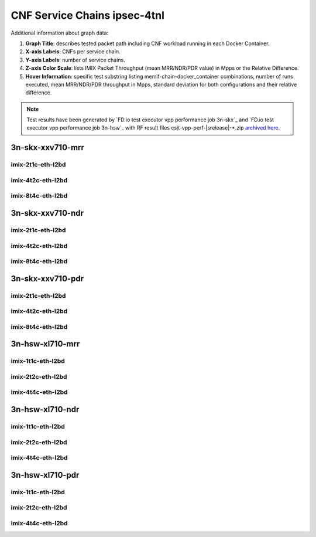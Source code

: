 
.. raw:: latex

    \clearpage

.. raw:: html

    <script type="text/javascript">

        function getDocHeight(doc) {
            doc = doc || document;
            var body = doc.body, html = doc.documentElement;
            var height = Math.max( body.scrollHeight, body.offsetHeight,
                html.clientHeight, html.scrollHeight, html.offsetHeight );
            return height;
        }

        function setIframeHeight(id) {
            var ifrm = document.getElementById(id);
            var doc = ifrm.contentDocument? ifrm.contentDocument:
                ifrm.contentWindow.document;
            ifrm.style.visibility = 'hidden';
            ifrm.style.height = "10px"; // reset to minimal height ...
            // IE opt. for bing/msn needs a bit added or scrollbar appears
            ifrm.style.height = getDocHeight( doc ) + 4 + "px";
            ifrm.style.visibility = 'visible';
        }

    </script>

.. _cnf_service_chains_ipsec-4tnl:

CNF Service Chains ipsec-4tnl
========================

.. todo::

    Add introduction.

Additional information about graph data:

#. **Graph Title**: describes tested packet path including CNF workload
   running in each Docker Container.

#. **X-axis Labels**: CNFs per service chain.

#. **Y-axis Labels**: number of service chains.

#. **Z-axis Color Scale**: lists IMIX Packet Throughput
   (mean MRR/NDR/PDR value) in Mpps or the Relative Difference.

#. **Hover Information**: specific test substring listing
   memif-chain-docker_container combinations, number of runs executed,
   mean MRR/NDR/PDR throughput in Mpps, standard deviation for both
   configurations and their relative difference.

.. note::

    Test results have been generated by
    `FD.io test executor vpp performance job 3n-skx`_ and
    `FD.io test executor vpp performance job 3n-hsw`_
    with RF result files csit-vpp-perf-|srelease|-\*.zip
    `archived here <../../_static/archive/>`_.

.. raw:: latex

    \clearpage

3n-skx-xxv710-mrr
~~~~~~~~~~~~~~~~~

imix-2t1c-eth-l2bd
------------------

.. raw:: html

    <center>
    <iframe id="ifrmskx4tnl04" onload="setIframeHeight(this.id)" width="700" frameborder="0" scrolling="no" src="../../_static/vpp/l2bd-3n-skx-xxv710-imix-2t1c-ipsec-4tnl-csc-mrr.html"></iframe>
    </center>

.. raw:: latex

    \begin{figure}[H]
        \centering
            \graphicspath{{../_build/_static/vpp/}}
            \includegraphics[clip, trim=0cm 0cm 5cm 0cm, width=0.70\textwidth]{l2bd-3n-skx-xxv710-imix-2t1c-ipsec-4tnl-csc-mrr}
            \label{fig:l2bd-3n-skx-xxv710-imix-2t1c-ipsec-4tnl-csc-mrr}
    \end{figure}

.. raw:: latex

    \clearpage

.. raw:: html

    <center>
    <iframe id="ifrmskx1000tnl04" onload="setIframeHeight(this.id)" width="700" frameborder="0" scrolling="no" src="../../_static/vpp/l2bd-3n-skx-xxv710-imix-2t1c-ipsec-1000tnl-csc-mrr.html"></iframe>
    </center>

.. raw:: latex

    \begin{figure}[H]
        \centering
            \graphicspath{{../_build/_static/vpp/}}
            \includegraphics[clip, trim=0cm 0cm 5cm 0cm, width=0.70\textwidth]{l2bd-3n-skx-xxv710-imix-2t1c-ipsec-1000tnl-csc-mrr}
            \label{fig:l2bd-3n-skx-xxv710-imix-2t1c-ipsec-1000tnl-csc-mrr}
    \end{figure}

.. raw:: latex

    \clearpage

.. raw:: html

    <center>
    <iframe id="ifrmskx10000tnl04" onload="setIframeHeight(this.id)" width="700" frameborder="0" scrolling="no" src="../../_static/vpp/l2bd-3n-skx-xxv710-imix-2t1c-ipsec-10000tnl-csc-mrr.html"></iframe>
    </center>

.. raw:: latex

    \begin{figure}[H]
        \centering
            \graphicspath{{../_build/_static/vpp/}}
            \includegraphics[clip, trim=0cm 0cm 5cm 0cm, width=0.70\textwidth]{l2bd-3n-skx-xxv710-imix-2t1c-ipsec-10000tnl-csc-mrr}
            \label{fig:l2bd-3n-skx-xxv710-imix-2t1c-ipsec-10000tnl-csc-mrr}
    \end{figure}

.. raw:: latex

    \clearpage

imix-4t2c-eth-l2bd
------------------

.. raw:: html

    <center>
    <iframe id="ifrmskx4tnl05" onload="setIframeHeight(this.id)" width="700" frameborder="0" scrolling="no" src="../../_static/vpp/l2bd-3n-skx-xxv710-imix-4t2c-ipsec-4tnl-csc-mrr.html"></iframe>
    </center>

.. raw:: latex

    \begin{figure}[H]
        \centering
            \graphicspath{{../_build/_static/vpp/}}
            \includegraphics[clip, trim=0cm 0cm 5cm 0cm, width=0.70\textwidth]{l2bd-3n-skx-xxv710-imix-4t2c-ipsec-4tnl-csc-mrr}
            \label{fig:l2bd-3n-skx-xxv710-imix-4t2c-ipsec-4tnl-csc-mrr}
    \end{figure}

.. raw:: latex

    \clearpage

.. raw:: html

    <center>
    <iframe id="ifrmskx1000tnl05" onload="setIframeHeight(this.id)" width="700" frameborder="0" scrolling="no" src="../../_static/vpp/l2bd-3n-skx-xxv710-imix-4t2c-ipsec-1000tnl-csc-mrr.html"></iframe>
    </center>

.. raw:: latex

    \begin{figure}[H]
        \centering
            \graphicspath{{../_build/_static/vpp/}}
            \includegraphics[clip, trim=0cm 0cm 5cm 0cm, width=0.70\textwidth]{l2bd-3n-skx-xxv710-imix-4t2c-ipsec-1000tnl-csc-mrr}
            \label{fig:l2bd-3n-skx-xxv710-imix-4t2c-ipsec-1000tnl-csc-mrr}
    \end{figure}

.. raw:: latex

    \clearpage

.. raw:: html

    <center>
    <iframe id="ifrmskx10000tnl05" onload="setIframeHeight(this.id)" width="700" frameborder="0" scrolling="no" src="../../_static/vpp/l2bd-3n-skx-xxv710-imix-4t2c-ipsec-10000tnl-csc-mrr.html"></iframe>
    </center>

.. raw:: latex

    \begin{figure}[H]
        \centering
            \graphicspath{{../_build/_static/vpp/}}
            \includegraphics[clip, trim=0cm 0cm 5cm 0cm, width=0.70\textwidth]{l2bd-3n-skx-xxv710-imix-4t2c-ipsec-10000tnl-csc-mrr}
            \label{fig:l2bd-3n-skx-xxv710-imix-4t2c-ipsec-10000tnl-csc-mrr}
    \end{figure}

.. raw:: latex

    \clearpage

imix-8t4c-eth-l2bd
------------------

.. raw:: html

    <center>
    <iframe id="ifrmskx4tnl06" onload="setIframeHeight(this.id)" width="700" frameborder="0" scrolling="no" src="../../_static/vpp/l2bd-3n-skx-xxv710-imix-8t4c-ipsec-4tnl-csc-mrr.html"></iframe>
    </center>

.. raw:: latex

    \begin{figure}[H]
        \centering
            \graphicspath{{../_build/_static/vpp/}}
            \includegraphics[clip, trim=0cm 0cm 5cm 0cm, width=0.70\textwidth]{l2bd-3n-skx-xxv710-imix-8t4c-ipsec-4tnl-csc-mrr}
            \label{fig:l2bd-3n-skx-xxv710-imix-8t4c-ipsec-4tnl-csc-mrr}
    \end{figure}

.. raw:: latex

    \clearpage

.. raw:: html

    <center>
    <iframe id="ifrmskx1000tnl06" onload="setIframeHeight(this.id)" width="700" frameborder="0" scrolling="no" src="../../_static/vpp/l2bd-3n-skx-xxv710-imix-8t4c-ipsec-1000tnl-csc-mrr.html"></iframe>
    </center>

.. raw:: latex

    \begin{figure}[H]
        \centering
            \graphicspath{{../_build/_static/vpp/}}
            \includegraphics[clip, trim=0cm 0cm 5cm 0cm, width=0.70\textwidth]{l2bd-3n-skx-xxv710-imix-8t4c-ipsec-1000tnl-csc-mrr}
            \label{fig:l2bd-3n-skx-xxv710-imix-8t4c-ipsec-1000tnl-csc-mrr}
    \end{figure}

.. raw:: latex

    \clearpage

.. raw:: html

    <center>
    <iframe id="ifrmskx10000tnl06" onload="setIframeHeight(this.id)" width="700" frameborder="0" scrolling="no" src="../../_static/vpp/l2bd-3n-skx-xxv710-imix-8t4c-ipsec-10000tnl-csc-mrr.html"></iframe>
    </center>

.. raw:: latex

    \begin{figure}[H]
        \centering
            \graphicspath{{../_build/_static/vpp/}}
            \includegraphics[clip, trim=0cm 0cm 5cm 0cm, width=0.70\textwidth]{l2bd-3n-skx-xxv710-imix-8t4c-ipsec-10000tnl-csc-mrr}
            \label{fig:l2bd-3n-skx-xxv710-imix-8t4c-ipsec-10000tnl-csc-mrr}
    \end{figure}

.. raw:: latex

    \clearpage

3n-skx-xxv710-ndr
~~~~~~~~~~~~~~~~~

imix-2t1c-eth-l2bd
------------------

.. raw:: html

    <center>
    <iframe id="ifrmskx4tnl10" onload="setIframeHeight(this.id)" width="700" frameborder="0" scrolling="no" src="../../_static/vpp/l2bd-3n-skx-xxv710-imix-2t1c-ipsec-4tnl-csc-ndr.html"></iframe>
    </center>

.. raw:: latex

    \begin{figure}[H]
        \centering
            \graphicspath{{../_build/_static/vpp/}}
            \includegraphics[clip, trim=0cm 0cm 5cm 0cm, width=0.70\textwidth]{l2bd-3n-skx-xxv710-imix-2t1c-ipsec-4tnl-csc-ndr}
            \label{fig:l2bd-3n-skx-xxv710-imix-2t1c-ipsec-4tnl-csc-ndr}
    \end{figure}

.. raw:: latex

    \clearpage

.. raw:: html

    <center>
    <iframe id="ifrmskx1000tnl10" onload="setIframeHeight(this.id)" width="700" frameborder="0" scrolling="no" src="../../_static/vpp/l2bd-3n-skx-xxv710-imix-2t1c-ipsec-1000tnl-csc-ndr.html"></iframe>
    </center>

.. raw:: latex

    \begin{figure}[H]
        \centering
            \graphicspath{{../_build/_static/vpp/}}
            \includegraphics[clip, trim=0cm 0cm 5cm 0cm, width=0.70\textwidth]{l2bd-3n-skx-xxv710-imix-2t1c-ipsec-1000tnl-csc-ndr}
            \label{fig:l2bd-3n-skx-xxv710-imix-2t1c-ipsec-1000tnl-csc-ndr}
    \end{figure}

.. raw:: latex

    \clearpage

.. raw:: html

    <center>
    <iframe id="ifrmskx10000tnl10" onload="setIframeHeight(this.id)" width="700" frameborder="0" scrolling="no" src="../../_static/vpp/l2bd-3n-skx-xxv710-imix-2t1c-ipsec-10000tnl-csc-ndr.html"></iframe>
    </center>

.. raw:: latex

    \begin{figure}[H]
        \centering
            \graphicspath{{../_build/_static/vpp/}}
            \includegraphics[clip, trim=0cm 0cm 5cm 0cm, width=0.70\textwidth]{l2bd-3n-skx-xxv710-imix-2t1c-ipsec-10000tnl-csc-ndr}
            \label{fig:l2bd-3n-skx-xxv710-imix-2t1c-ipsec-10000tnl-csc-ndr}
    \end{figure}

.. raw:: latex

    \clearpage

imix-4t2c-eth-l2bd
------------------

.. raw:: html

    <center>
    <iframe id="ifrmskx4tnl11" onload="setIframeHeight(this.id)" width="700" frameborder="0" scrolling="no" src="../../_static/vpp/l2bd-3n-skx-xxv710-imix-4t2c-ipsec-4tnl-csc-ndr.html"></iframe>
    </center>

.. raw:: latex

    \begin{figure}[H]
        \centering
            \graphicspath{{../_build/_static/vpp/}}
            \includegraphics[clip, trim=0cm 0cm 5cm 0cm, width=0.70\textwidth]{l2bd-3n-skx-xxv710-imix-4t2c-ipsec-4tnl-csc-ndr}
            \label{fig:l2bd-3n-skx-xxv710-imix-4t2c-ipsec-4tnl-csc-ndr}
    \end{figure}

.. raw:: latex

    \clearpage

.. raw:: html

    <center>
    <iframe id="ifrmskx1000tnl11" onload="setIframeHeight(this.id)" width="700" frameborder="0" scrolling="no" src="../../_static/vpp/l2bd-3n-skx-xxv710-imix-4t2c-ipsec-1000tnl-csc-ndr.html"></iframe>
    </center>

.. raw:: latex

    \begin{figure}[H]
        \centering
            \graphicspath{{../_build/_static/vpp/}}
            \includegraphics[clip, trim=0cm 0cm 5cm 0cm, width=0.70\textwidth]{l2bd-3n-skx-xxv710-imix-4t2c-ipsec-1000tnl-csc-ndr}
            \label{fig:l2bd-3n-skx-xxv710-imix-4t2c-ipsec-1000tnl-csc-ndr}
    \end{figure}

.. raw:: latex

    \clearpage

.. raw:: html

    <center>
    <iframe id="ifrmskx10000tnl11" onload="setIframeHeight(this.id)" width="700" frameborder="0" scrolling="no" src="../../_static/vpp/l2bd-3n-skx-xxv710-imix-4t2c-ipsec-10000tnl-csc-ndr.html"></iframe>
    </center>

.. raw:: latex

    \begin{figure}[H]
        \centering
            \graphicspath{{../_build/_static/vpp/}}
            \includegraphics[clip, trim=0cm 0cm 5cm 0cm, width=0.70\textwidth]{l2bd-3n-skx-xxv710-imix-4t2c-ipsec-10000tnl-csc-ndr}
            \label{fig:l2bd-3n-skx-xxv710-imix-4t2c-ipsec-10000tnl-csc-ndr}
    \end{figure}

.. raw:: latex

    \clearpage

imix-8t4c-eth-l2bd
------------------

.. raw:: html

    <center>
    <iframe id="ifrmskx4tnl12" onload="setIframeHeight(this.id)" width="700" frameborder="0" scrolling="no" src="../../_static/vpp/l2bd-3n-skx-xxv710-imix-8t4c-ipsec-4tnl-csc-ndr.html"></iframe>
    </center>

.. raw:: latex

    \begin{figure}[H]
        \centering
            \graphicspath{{../_build/_static/vpp/}}
            \includegraphics[clip, trim=0cm 0cm 5cm 0cm, width=0.70\textwidth]{l2bd-3n-skx-xxv710-imix-8t4c-ipsec-4tnl-csc-ndr}
            \label{fig:l2bd-3n-skx-xxv710-imix-8t4c-ipsec-4tnl-csc-ndr}
    \end{figure}

.. raw:: latex

    \clearpage

.. raw:: html

    <center>
    <iframe id="ifrmskx1000tnl12" onload="setIframeHeight(this.id)" width="700" frameborder="0" scrolling="no" src="../../_static/vpp/l2bd-3n-skx-xxv710-imix-8t4c-ipsec-1000tnl-csc-ndr.html"></iframe>
    </center>

.. raw:: latex

    \begin{figure}[H]
        \centering
            \graphicspath{{../_build/_static/vpp/}}
            \includegraphics[clip, trim=0cm 0cm 5cm 0cm, width=0.70\textwidth]{l2bd-3n-skx-xxv710-imix-8t4c-ipsec-1000tnl-csc-ndr}
            \label{fig:l2bd-3n-skx-xxv710-imix-8t4c-ipsec-1000tnl-csc-ndr}
    \end{figure}

.. raw:: latex

    \clearpage

.. raw:: html

    <center>
    <iframe id="ifrmskx10000tnl12" onload="setIframeHeight(this.id)" width="700" frameborder="0" scrolling="no" src="../../_static/vpp/l2bd-3n-skx-xxv710-imix-8t4c-ipsec-10000tnl-csc-ndr.html"></iframe>
    </center>

.. raw:: latex

    \begin{figure}[H]
        \centering
            \graphicspath{{../_build/_static/vpp/}}
            \includegraphics[clip, trim=0cm 0cm 5cm 0cm, width=0.70\textwidth]{l2bd-3n-skx-xxv710-imix-8t4c-ipsec-10000tnl-csc-ndr}
            \label{fig:l2bd-3n-skx-xxv710-imix-8t4c-ipsec-10000tnl-csc-ndr}
    \end{figure}

.. raw:: latex

    \clearpage

3n-skx-xxv710-pdr
~~~~~~~~~~~~~~~~~

imix-2t1c-eth-l2bd
------------------

.. raw:: html

    <center>
    <iframe id="ifrmskx4tnl16" onload="setIframeHeight(this.id)" width="700" frameborder="0" scrolling="no" src="../../_static/vpp/l2bd-3n-skx-xxv710-imix-2t1c-ipsec-4tnl-csc-pdr.html"></iframe>
    </center>

.. raw:: latex

    \begin{figure}[H]
        \centering
            \graphicspath{{../_build/_static/vpp/}}
            \includegraphics[clip, trim=0cm 0cm 5cm 0cm, width=0.70\textwidth]{l2bd-3n-skx-xxv710-imix-2t1c-ipsec-4tnl-csc-pdr}
            \label{fig:l2bd-3n-skx-xxv710-imix-2t1c-ipsec-4tnl-csc-pdr}
    \end{figure}

.. raw:: latex

    \clearpage

.. raw:: html

    <center>
    <iframe id="ifrmskx1000tnl16" onload="setIframeHeight(this.id)" width="700" frameborder="0" scrolling="no" src="../../_static/vpp/l2bd-3n-skx-xxv710-imix-2t1c-ipsec-1000tnl-csc-pdr.html"></iframe>
    </center>

.. raw:: latex

    \begin{figure}[H]
        \centering
            \graphicspath{{../_build/_static/vpp/}}
            \includegraphics[clip, trim=0cm 0cm 5cm 0cm, width=0.70\textwidth]{l2bd-3n-skx-xxv710-imix-2t1c-ipsec-1000tnl-csc-pdr}
            \label{fig:l2bd-3n-skx-xxv710-imix-2t1c-ipsec-1000tnl-csc-pdr}
    \end{figure}

.. raw:: latex

    \clearpage

.. raw:: html

    <center>
    <iframe id="ifrmskx10000tnl16" onload="setIframeHeight(this.id)" width="700" frameborder="0" scrolling="no" src="../../_static/vpp/l2bd-3n-skx-xxv710-imix-2t1c-ipsec-10000tnl-csc-pdr.html"></iframe>
    </center>

.. raw:: latex

    \begin{figure}[H]
        \centering
            \graphicspath{{../_build/_static/vpp/}}
            \includegraphics[clip, trim=0cm 0cm 5cm 0cm, width=0.70\textwidth]{l2bd-3n-skx-xxv710-imix-2t1c-ipsec-1000tnl-csc-pdr}
            \label{fig:l2bd-3n-skx-xxv710-imix-2t1c-ipsec-10000tnl-csc-pdr}
    \end{figure}

.. raw:: latex

    \clearpage

imix-4t2c-eth-l2bd
------------------

.. raw:: html

    <center>
    <iframe id="ifrmskx4tnl17" onload="setIframeHeight(this.id)" width="700" frameborder="0" scrolling="no" src="../../_static/vpp/l2bd-3n-skx-xxv710-imix-4t2c-ipsec-4tnl-csc-pdr.html"></iframe>
    </center>

.. raw:: latex

    \begin{figure}[H]
        \centering
            \graphicspath{{../_build/_static/vpp/}}
            \includegraphics[clip, trim=0cm 0cm 5cm 0cm, width=0.70\textwidth]{l2bd-3n-skx-xxv710-imix-4t2c-ipsec-4tnl-csc-pdr}
            \label{fig:l2bd-3n-skx-xxv710-imix-4t2c-ipsec-4tnl-csc-pdr}
    \end{figure}

.. raw:: latex

    \clearpage

.. raw:: html

    <center>
    <iframe id="ifrmskx1000tnl17" onload="setIframeHeight(this.id)" width="700" frameborder="0" scrolling="no" src="../../_static/vpp/l2bd-3n-skx-xxv710-imix-4t2c-ipsec-1000tnl-csc-pdr.html"></iframe>
    </center>

.. raw:: latex

    \begin{figure}[H]
        \centering
            \graphicspath{{../_build/_static/vpp/}}
            \includegraphics[clip, trim=0cm 0cm 5cm 0cm, width=0.70\textwidth]{l2bd-3n-skx-xxv710-imix-4t2c-ipsec-1000tnl-csc-pdr}
            \label{fig:l2bd-3n-skx-xxv710-imix-4t2c-ipsec-1000tnl-csc-pdr}
    \end{figure}

.. raw:: latex

    \clearpage

.. raw:: html

    <center>
    <iframe id="ifrmskx10000tnl17" onload="setIframeHeight(this.id)" width="700" frameborder="0" scrolling="no" src="../../_static/vpp/l2bd-3n-skx-xxv710-imix-4t2c-ipsec-10000tnl-csc-pdr.html"></iframe>
    </center>

.. raw:: latex

    \begin{figure}[H]
        \centering
            \graphicspath{{../_build/_static/vpp/}}
            \includegraphics[clip, trim=0cm 0cm 5cm 0cm, width=0.70\textwidth]{l2bd-3n-skx-xxv710-imix-4t2c-ipsec-10000tnl-csc-pdr}
            \label{fig:l2bd-3n-skx-xxv710-imix-4t2c-ipsec-10000tnl-csc-pdr}
    \end{figure}

.. raw:: latex

    \clearpage

imix-8t4c-eth-l2bd
------------------

.. raw:: html

    <center>
    <iframe id="ifrmskx4tnl18" onload="setIframeHeight(this.id)" width="700" frameborder="0" scrolling="no" src="../../_static/vpp/l2bd-3n-skx-xxv710-imix-8t4c-ipsec-4tnl-csc-pdr.html"></iframe>
    </center>

.. raw:: latex

    \begin{figure}[H]
        \centering
            \graphicspath{{../_build/_static/vpp/}}
            \includegraphics[clip, trim=0cm 0cm 5cm 0cm, width=0.70\textwidth]{l2bd-3n-skx-xxv710-imix-8t4c-ipsec-4tnl-csc-pdr}
            \label{fig:l2bd-3n-skx-xxv710-imix-8t4c-ipsec-4tnl-csc-pdr}
    \end{figure}

.. raw:: latex

    \clearpage

.. raw:: html

    <center>
    <iframe id="ifrmskx1000tnl18" onload="setIframeHeight(this.id)" width="700" frameborder="0" scrolling="no" src="../../_static/vpp/l2bd-3n-skx-xxv710-imix-8t4c-ipsec-1000tnl-csc-pdr.html"></iframe>
    </center>

.. raw:: latex

    \begin{figure}[H]
        \centering
            \graphicspath{{../_build/_static/vpp/}}
            \includegraphics[clip, trim=0cm 0cm 5cm 0cm, width=0.70\textwidth]{l2bd-3n-skx-xxv710-imix-8t4c-ipsec-1000tnl-csc-pdr}
            \label{fig:l2bd-3n-skx-xxv710-imix-8t4c-ipsec-1000tnl-csc-pdr}
    \end{figure}

.. raw:: latex

    \clearpage

.. raw:: html

    <center>
    <iframe id="ifrmskx10000tnl18" onload="setIframeHeight(this.id)" width="700" frameborder="0" scrolling="no" src="../../_static/vpp/l2bd-3n-skx-xxv710-imix-8t4c-ipsec-10000tnl-csc-pdr.html"></iframe>
    </center>

.. raw:: latex

    \begin{figure}[H]
        \centering
            \graphicspath{{../_build/_static/vpp/}}
            \includegraphics[clip, trim=0cm 0cm 5cm 0cm, width=0.70\textwidth]{l2bd-3n-skx-xxv710-imix-8t4c-ipsec-10000tnl-csc-pdr}
            \label{fig:l2bd-3n-skx-xxv710-imix-8t4c-ipsec-10000tnl-csc-pdr}
    \end{figure}

.. raw:: latex

    \clearpage

3n-hsw-xl710-mrr
~~~~~~~~~~~~~~~~

imix-1t1c-eth-l2bd
------------------

.. raw:: html

    <center>
    <iframe id="ifrmhsw4tnl04" onload="setIframeHeight(this.id)" width="700" frameborder="0" scrolling="no" src="../../_static/vpp/l2bd-3n-hsw-xl710-imix-1t1c-ipsec-4tnl-csc-mrr.html"></iframe>
    </center>

.. raw:: latex

    \begin{figure}[H]
        \centering
            \graphicspath{{../_build/_static/vpp/}}
            \includegraphics[clip, trim=0cm 0cm 5cm 0cm, width=0.70\textwidth]{l2bd-3n-hsw-xl710-imix-1t1c-ipsec-4tnl-csc-mrr}
            \label{fig:l2bd-3n-hsw-xl710-imix-1t1c-ipsec-4tnl-csc-mrr}
    \end{figure}

.. raw:: latex

    \clearpage

.. raw:: html

    <center>
    <iframe id="ifrmhsw1000tnl04" onload="setIframeHeight(this.id)" width="700" frameborder="0" scrolling="no" src="../../_static/vpp/l2bd-3n-hsw-xl710-imix-1t1c-ipsec-1000tnl-csc-mrr.html"></iframe>
    </center>

.. raw:: latex

    \begin{figure}[H]
        \centering
            \graphicspath{{../_build/_static/vpp/}}
            \includegraphics[clip, trim=0cm 0cm 5cm 0cm, width=0.70\textwidth]{l2bd-3n-hsw-xl710-imix-1t1c-ipsec-1000tnl-csc-mrr}
            \label{fig:l2bd-3n-hsw-xl710-imix-1t1c-ipsec-1000tnl-csc-mrr}
    \end{figure}

.. raw:: latex

    \clearpage

.. raw:: html

    <center>
    <iframe id="ifrmhsw10000tnl04" onload="setIframeHeight(this.id)" width="700" frameborder="0" scrolling="no" src="../../_static/vpp/l2bd-3n-hsw-xl710-imix-1t1c-ipsec-10000tnl-csc-mrr.html"></iframe>
    </center>

.. raw:: latex

    \begin{figure}[H]
        \centering
            \graphicspath{{../_build/_static/vpp/}}
            \includegraphics[clip, trim=0cm 0cm 5cm 0cm, width=0.70\textwidth]{l2bd-3n-hsw-xl710-imix-1t1c-ipsec-10000tnl-csc-mrr}
            \label{fig:l2bd-3n-hsw-xl710-imix-1t1c-ipsec-10000tnl-csc-mrr}
    \end{figure}

.. raw:: latex

    \clearpage

imix-2t2c-eth-l2bd
------------------

.. raw:: html

    <center>
    <iframe id="ifrmhsw4tnl05" onload="setIframeHeight(this.id)" width="700" frameborder="0" scrolling="no" src="../../_static/vpp/l2bd-3n-hsw-xl710-imix-2t2c-ipsec-4tnl-csc-mrr.html"></iframe>
    </center>

.. raw:: latex

    \begin{figure}[H]
        \centering
            \graphicspath{{../_build/_static/vpp/}}
            \includegraphics[clip, trim=0cm 0cm 5cm 0cm, width=0.70\textwidth]{l2bd-3n-hsw-xl710-imix-2t2c-ipsec-4tnl-csc-mrr}
            \label{fig:l2bd-3n-hsw-xl710-imix-2t2c-ipsec-4tnl-csc-mrr}
    \end{figure}

.. raw:: latex

    \clearpage

.. raw:: html

    <center>
    <iframe id="ifrmhsw1000tnl05" onload="setIframeHeight(this.id)" width="700" frameborder="0" scrolling="no" src="../../_static/vpp/l2bd-3n-hsw-xl710-imix-2t2c-ipsec-1000tnl-csc-mrr.html"></iframe>
    </center>

.. raw:: latex

    \begin{figure}[H]
        \centering
            \graphicspath{{../_build/_static/vpp/}}
            \includegraphics[clip, trim=0cm 0cm 5cm 0cm, width=0.70\textwidth]{l2bd-3n-hsw-xl710-imix-2t2c-ipsec-1000tnl-csc-mrr}
            \label{fig:l2bd-3n-hsw-xl710-imix-2t2c-ipsec-1000tnl-csc-mrr}
    \end{figure}

.. raw:: latex

    \clearpage

.. raw:: html

    <center>
    <iframe id="ifrmhsw10000tnl05" onload="setIframeHeight(this.id)" width="700" frameborder="0" scrolling="no" src="../../_static/vpp/l2bd-3n-hsw-xl710-imix-2t2c-ipsec-10000tnl-csc-mrr.html"></iframe>
    </center>

.. raw:: latex

    \begin{figure}[H]
        \centering
            \graphicspath{{../_build/_static/vpp/}}
            \includegraphics[clip, trim=0cm 0cm 5cm 0cm, width=0.70\textwidth]{l2bd-3n-hsw-xl710-imix-2t2c-ipsec-10000tnl-csc-mrr}
            \label{fig:l2bd-3n-hsw-xl710-imix-2t2c-ipsec-10000tnl-csc-mrr}
    \end{figure}

.. raw:: latex

    \clearpage

imix-4t4c-eth-l2bd
------------------

.. raw:: html

    <center>
    <iframe id="ifrmhsw4tnl06" onload="setIframeHeight(this.id)" width="700" frameborder="0" scrolling="no" src="../../_static/vpp/l2bd-3n-hsw-xl710-imix-4t4c-ipsec-4tnl-csc-mrr.html"></iframe>
    </center>

.. raw:: latex

    \begin{figure}[H]
        \centering
            \graphicspath{{../_build/_static/vpp/}}
            \includegraphics[clip, trim=0cm 0cm 5cm 0cm, width=0.70\textwidth]{l2bd-3n-hsw-xl710-imix-4t4c-ipsec-4tnl-csc-mrr}
            \label{fig:l2bd-3n-hsw-xl710-imix-4t4c-ipsec-4tnl-csc-mrr}
    \end{figure}

.. raw:: latex

    \clearpage

.. raw:: html

    <center>
    <iframe id="ifrmhsw1000tnl06" onload="setIframeHeight(this.id)" width="700" frameborder="0" scrolling="no" src="../../_static/vpp/l2bd-3n-hsw-xl710-imix-4t4c-ipsec-1000tnl-csc-mrr.html"></iframe>
    </center>

.. raw:: latex

    \begin{figure}[H]
        \centering
            \graphicspath{{../_build/_static/vpp/}}
            \includegraphics[clip, trim=0cm 0cm 5cm 0cm, width=0.70\textwidth]{l2bd-3n-hsw-xl710-imix-4t4c-ipsec-1000tnl-csc-mrr}
            \label{fig:l2bd-3n-hsw-xl710-imix-4t4c-ipsec-1000tnl-csc-mrr}
    \end{figure}

.. raw:: latex

    \clearpage

.. raw:: html

    <center>
    <iframe id="ifrmhsw10000tnl06" onload="setIframeHeight(this.id)" width="700" frameborder="0" scrolling="no" src="../../_static/vpp/l2bd-3n-hsw-xl710-imix-4t4c-ipsec-10000tnl-csc-mrr.html"></iframe>
    </center>

.. raw:: latex

    \begin{figure}[H]
        \centering
            \graphicspath{{../_build/_static/vpp/}}
            \includegraphics[clip, trim=0cm 0cm 5cm 0cm, width=0.70\textwidth]{l2bd-3n-hsw-xl710-imix-4t4c-ipsec-10000tnl-csc-mrr}
            \label{fig:l2bd-3n-hsw-xl710-imix-4t4c-ipsec-10000tnl-csc-mrr}
    \end{figure}

.. raw:: latex

    \clearpage

3n-hsw-xl710-ndr
~~~~~~~~~~~~~~~~

imix-1t1c-eth-l2bd
------------------

.. raw:: html

    <center>
    <iframe id="ifrmhsw4tnl10" onload="setIframeHeight(this.id)" width="700" frameborder="0" scrolling="no" src="../../_static/vpp/l2bd-3n-hsw-xl710-imix-1t1c-ipsec-4tnl-csc-ndr.html"></iframe>
    </center>

.. raw:: latex

    \begin{figure}[H]
        \centering
            \graphicspath{{../_build/_static/vpp/}}
            \includegraphics[clip, trim=0cm 0cm 5cm 0cm, width=0.70\textwidth]{l2bd-3n-hsw-xl710-imix-1t1c-ipsec-4tnl-csc-ndr}
            \label{fig:l2bd-3n-hsw-xl710-imix-1t1c-ipsec-4tnl-csc-ndr}
    \end{figure}

.. raw:: latex

    \clearpage

.. raw:: html

    <center>
    <iframe id="ifrmhsw1000tnl10" onload="setIframeHeight(this.id)" width="700" frameborder="0" scrolling="no" src="../../_static/vpp/l2bd-3n-hsw-xl710-imix-1t1c-ipsec-1000tnl-csc-ndr.html"></iframe>
    </center>

.. raw:: latex

    \begin{figure}[H]
        \centering
            \graphicspath{{../_build/_static/vpp/}}
            \includegraphics[clip, trim=0cm 0cm 5cm 0cm, width=0.70\textwidth]{l2bd-3n-hsw-xl710-imix-1t1c-ipsec-1000tnl-csc-ndr}
            \label{fig:l2bd-3n-hsw-xl710-imix-1t1c-ipsec-1000tnl-csc-ndr}
    \end{figure}

.. raw:: latex

    \clearpage

.. raw:: html

    <center>
    <iframe id="ifrmhsw10000tnl10" onload="setIframeHeight(this.id)" width="700" frameborder="0" scrolling="no" src="../../_static/vpp/l2bd-3n-hsw-xl710-imix-1t1c-ipsec-10000tnl-csc-ndr.html"></iframe>
    </center>

.. raw:: latex

    \begin{figure}[H]
        \centering
            \graphicspath{{../_build/_static/vpp/}}
            \includegraphics[clip, trim=0cm 0cm 5cm 0cm, width=0.70\textwidth]{l2bd-3n-hsw-xl710-imix-1t1c-ipsec-10000tnl-csc-ndr}
            \label{fig:l2bd-3n-hsw-xl710-imix-1t1c-ipsec-10000tnl-csc-ndr}
    \end{figure}

.. raw:: latex

    \clearpage

imix-2t2c-eth-l2bd
------------------

.. raw:: html

    <center>
    <iframe id="ifrmhsw4tnl11" onload="setIframeHeight(this.id)" width="700" frameborder="0" scrolling="no" src="../../_static/vpp/l2bd-3n-hsw-xl710-imix-2t2c-ipsec-4tnl-csc-ndr.html"></iframe>
    </center>

.. raw:: latex

    \begin{figure}[H]
        \centering
            \graphicspath{{../_build/_static/vpp/}}
            \includegraphics[clip, trim=0cm 0cm 5cm 0cm, width=0.70\textwidth]{l2bd-3n-hsw-xl710-imix-2t2c-ipsec-4tnl-csc-ndr}
            \label{fig:l2bd-3n-hsw-xl710-imix-2t2c-ipsec-4tnl-csc-ndr}
    \end{figure}

.. raw:: latex

    \clearpage

.. raw:: html

    <center>
    <iframe id="ifrmhsw1000tnl11" onload="setIframeHeight(this.id)" width="700" frameborder="0" scrolling="no" src="../../_static/vpp/l2bd-3n-hsw-xl710-imix-2t2c-ipsec-1000tnl-csc-ndr.html"></iframe>
    </center>

.. raw:: latex

    \begin{figure}[H]
        \centering
            \graphicspath{{../_build/_static/vpp/}}
            \includegraphics[clip, trim=0cm 0cm 5cm 0cm, width=0.70\textwidth]{l2bd-3n-hsw-xl710-imix-2t2c-ipsec-1000tnl-csc-ndr}
            \label{fig:l2bd-3n-hsw-xl710-imix-2t2c-ipsec-1000tnl-csc-ndr}
    \end{figure}

.. raw:: latex

    \clearpage

.. raw:: html

    <center>
    <iframe id="ifrmhsw10000tnl11" onload="setIframeHeight(this.id)" width="700" frameborder="0" scrolling="no" src="../../_static/vpp/l2bd-3n-hsw-xl710-imix-2t2c-ipsec-10000tnl-csc-ndr.html"></iframe>
    </center>

.. raw:: latex

    \begin{figure}[H]
        \centering
            \graphicspath{{../_build/_static/vpp/}}
            \includegraphics[clip, trim=0cm 0cm 5cm 0cm, width=0.70\textwidth]{l2bd-3n-hsw-xl710-imix-2t2c-ipsec-10000tnl-csc-ndr}
            \label{fig:l2bd-3n-hsw-xl710-imix-2t2c-ipsec-10000tnl-csc-ndr}
    \end{figure}

.. raw:: latex

    \clearpage

imix-4t4c-eth-l2bd
------------------

.. raw:: html

    <center>
    <iframe id="ifrmhsw4tnl12" onload="setIframeHeight(this.id)" width="700" frameborder="0" scrolling="no" src="../../_static/vpp/l2bd-3n-hsw-xl710-imix-4t4c-ipsec-4tnl-csc-ndr.html"></iframe>
    </center>

.. raw:: latex

    \begin{figure}[H]
        \centering
            \graphicspath{{../_build/_static/vpp/}}
            \includegraphics[clip, trim=0cm 0cm 5cm 0cm, width=0.70\textwidth]{l2bd-3n-hsw-xl710-imix-4t4c-ipsec-4tnl-csc-ndr}
            \label{fig:l2bd-3n-hsw-xl710-imix-4t4c-ipsec-4tnl-csc-ndr}
    \end{figure}

.. raw:: latex

    \clearpage

.. raw:: html

    <center>
    <iframe id="ifrmhsw1000tnl12" onload="setIframeHeight(this.id)" width="700" frameborder="0" scrolling="no" src="../../_static/vpp/l2bd-3n-hsw-xl710-imix-4t4c-ipsec-1000tnl-csc-ndr.html"></iframe>
    </center>

.. raw:: latex

    \begin{figure}[H]
        \centering
            \graphicspath{{../_build/_static/vpp/}}
            \includegraphics[clip, trim=0cm 0cm 5cm 0cm, width=0.70\textwidth]{l2bd-3n-hsw-xl710-imix-4t4c-ipsec-1000tnl-csc-ndr}
            \label{fig:l2bd-3n-hsw-xl710-imix-4t4c-ipsec-1000tnl-csc-ndr}
    \end{figure}

.. raw:: latex

    \clearpage

.. raw:: html

    <center>
    <iframe id="ifrmhsw10000tnl12" onload="setIframeHeight(this.id)" width="700" frameborder="0" scrolling="no" src="../../_static/vpp/l2bd-3n-hsw-xl710-imix-4t4c-ipsec-10000tnl-csc-ndr.html"></iframe>
    </center>

.. raw:: latex

    \begin{figure}[H]
        \centering
            \graphicspath{{../_build/_static/vpp/}}
            \includegraphics[clip, trim=0cm 0cm 5cm 0cm, width=0.70\textwidth]{l2bd-3n-hsw-xl710-imix-4t4c-ipsec-10000tnl-csc-ndr}
            \label{fig:l2bd-3n-hsw-xl710-imix-4t4c-ipsec-10000tnl-csc-ndr}
    \end{figure}

.. raw:: latex

    \clearpage

3n-hsw-xl710-pdr
~~~~~~~~~~~~~~~~

imix-1t1c-eth-l2bd
------------------

.. raw:: html

    <center>
    <iframe id="ifrmhsw4tnl16" onload="setIframeHeight(this.id)" width="700" frameborder="0" scrolling="no" src="../../_static/vpp/l2bd-3n-hsw-xl710-imix-1t1c-ipsec-4tnl-csc-pdr.html"></iframe>
    </center>

.. raw:: latex

    \begin{figure}[H]
        \centering
            \graphicspath{{../_build/_static/vpp/}}
            \includegraphics[clip, trim=0cm 0cm 5cm 0cm, width=0.70\textwidth]{l2bd-3n-hsw-xl710-imix-1t1c-ipsec-4tnl-csc-pdr}
            \label{fig:l2bd-3n-hsw-xl710-imix-1t1c-ipsec-4tnl-csc-pdr}
    \end{figure}

.. raw:: latex

    \clearpage

.. raw:: html

    <center>
    <iframe id="ifrmhsw1000tnl16" onload="setIframeHeight(this.id)" width="700" frameborder="0" scrolling="no" src="../../_static/vpp/l2bd-3n-hsw-xl710-imix-1t1c-ipsec-1000tnl-csc-pdr.html"></iframe>
    </center>

.. raw:: latex

    \begin{figure}[H]
        \centering
            \graphicspath{{../_build/_static/vpp/}}
            \includegraphics[clip, trim=0cm 0cm 5cm 0cm, width=0.70\textwidth]{l2bd-3n-hsw-xl710-imix-1t1c-ipsec-1000tnl-csc-pdr}
            \label{fig:l2bd-3n-hsw-xl710-imix-1t1c-ipsec-1000tnl-csc-pdr}
    \end{figure}

.. raw:: latex

    \clearpage

.. raw:: html

    <center>
    <iframe id="ifrmhsw10000tnl16" onload="setIframeHeight(this.id)" width="700" frameborder="0" scrolling="no" src="../../_static/vpp/l2bd-3n-hsw-xl710-imix-1t1c-ipsec-10000tnl-csc-pdr.html"></iframe>
    </center>

.. raw:: latex

    \begin{figure}[H]
        \centering
            \graphicspath{{../_build/_static/vpp/}}
            \includegraphics[clip, trim=0cm 0cm 5cm 0cm, width=0.70\textwidth]{l2bd-3n-hsw-xl710-imix-1t1c-ipsec-10000tnl-csc-pdr}
            \label{fig:l2bd-3n-hsw-xl710-imix-1t1c-ipsec-10000tnl-csc-pdr}
    \end{figure}

.. raw:: latex

    \clearpage

imix-2t2c-eth-l2bd
------------------

.. raw:: html

    <center>
    <iframe id="ifrmhsw4tnl17" onload="setIframeHeight(this.id)" width="700" frameborder="0" scrolling="no" src="../../_static/vpp/l2bd-3n-hsw-xl710-imix-2t2c-ipsec-4tnl-csc-pdr.html"></iframe>
    </center>

.. raw:: latex

    \begin{figure}[H]
        \centering
            \graphicspath{{../_build/_static/vpp/}}
            \includegraphics[clip, trim=0cm 0cm 5cm 0cm, width=0.70\textwidth]{l2bd-3n-hsw-xl710-imix-2t2c-ipsec-4tnl-csc-pdr}
            \label{fig:l2bd-3n-hsw-xl710-imix-2t2c-ipsec-4tnl-csc-pdr}
    \end{figure}

.. raw:: latex

    \clearpage

.. raw:: html

    <center>
    <iframe id="ifrmhsw1000tnl17" onload="setIframeHeight(this.id)" width="700" frameborder="0" scrolling="no" src="../../_static/vpp/l2bd-3n-hsw-xl710-imix-2t2c-ipsec-1000tnl-csc-pdr.html"></iframe>
    </center>

.. raw:: latex

    \begin{figure}[H]
        \centering
            \graphicspath{{../_build/_static/vpp/}}
            \includegraphics[clip, trim=0cm 0cm 5cm 0cm, width=0.70\textwidth]{l2bd-3n-hsw-xl710-imix-2t2c-ipsec-1000tnl-csc-pdr}
            \label{fig:l2bd-3n-hsw-xl710-imix-2t2c-ipsec-1000tnl-csc-pdr}
    \end{figure}

.. raw:: latex

    \clearpage

.. raw:: html

    <center>
    <iframe id="ifrmhsw10000tnl17" onload="setIframeHeight(this.id)" width="700" frameborder="0" scrolling="no" src="../../_static/vpp/l2bd-3n-hsw-xl710-imix-2t2c-ipsec-10000tnl-csc-pdr.html"></iframe>
    </center>

.. raw:: latex

    \begin{figure}[H]
        \centering
            \graphicspath{{../_build/_static/vpp/}}
            \includegraphics[clip, trim=0cm 0cm 5cm 0cm, width=0.70\textwidth]{l2bd-3n-hsw-xl710-imix-2t2c-ipsec-10000tnl-csc-pdr}
            \label{fig:l2bd-3n-hsw-xl710-imix-2t2c-ipsec-10000tnl-csc-pdr}
    \end{figure}

.. raw:: latex

    \clearpage

imix-4t4c-eth-l2bd
------------------

.. raw:: html

    <center>
    <iframe id="ifrmhsw4tnl18" onload="setIframeHeight(this.id)" width="700" frameborder="0" scrolling="no" src="../../_static/vpp/l2bd-3n-hsw-xl710-imix-4t4c-ipsec-4tnl-csc-pdr.html"></iframe>
    </center>

.. raw:: latex

    \begin{figure}[H]
        \centering
            \graphicspath{{../_build/_static/vpp/}}
            \includegraphics[clip, trim=0cm 0cm 5cm 0cm, width=0.70\textwidth]{l2bd-3n-hsw-xl710-imix-4t4c-ipsec-4tnl-csc-pdr}
            \label{fig:l2bd-3n-hsw-xl710-imix-4t4c-ipsec-4tnl-csc-pdr}
    \end{figure}

.. raw:: latex

    \clearpage

.. raw:: html

    <center>
    <iframe id="ifrmhsw1000tnl18" onload="setIframeHeight(this.id)" width="700" frameborder="0" scrolling="no" src="../../_static/vpp/l2bd-3n-hsw-xl710-imix-4t4c-ipsec-1000tnl-csc-pdr.html"></iframe>
    </center>

.. raw:: latex

    \begin{figure}[H]
        \centering
            \graphicspath{{../_build/_static/vpp/}}
            \includegraphics[clip, trim=0cm 0cm 5cm 0cm, width=0.70\textwidth]{l2bd-3n-hsw-xl710-imix-4t4c-ipsec-1000tnl-csc-pdr}
            \label{fig:l2bd-3n-hsw-xl710-imix-4t4c-ipsec-1000tnl-csc-pdr}
    \end{figure}

.. raw:: latex

    \clearpage

.. raw:: html

    <center>
    <iframe id="ifrmhsw10000tnl18" onload="setIframeHeight(this.id)" width="700" frameborder="0" scrolling="no" src="../../_static/vpp/l2bd-3n-hsw-xl710-imix-4t4c-ipsec-10000tnl-csc-pdr.html"></iframe>
    </center>

.. raw:: latex

    \begin{figure}[H]
        \centering
            \graphicspath{{../_build/_static/vpp/}}
            \includegraphics[clip, trim=0cm 0cm 5cm 0cm, width=0.70\textwidth]{l2bd-3n-hsw-xl710-imix-4t4c-ipsec-10000tnl-csc-pdr}
            \label{fig:l2bd-3n-hsw-xl710-imix-4t4c-ipsec-10000tnl-csc-pdr}
    \end{figure}
